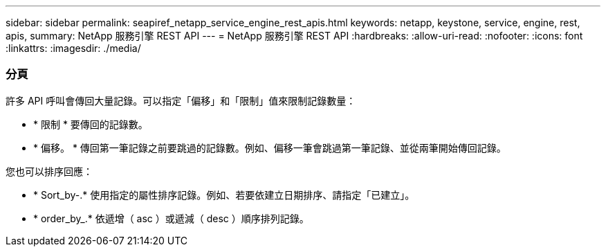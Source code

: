 ---
sidebar: sidebar 
permalink: seapiref_netapp_service_engine_rest_apis.html 
keywords: netapp, keystone, service, engine, rest, apis, 
summary: NetApp 服務引擎 REST API 
---
= NetApp 服務引擎 REST API
:hardbreaks:
:allow-uri-read: 
:nofooter: 
:icons: font
:linkattrs: 
:imagesdir: ./media/




=== 分頁

許多 API 呼叫會傳回大量記錄。可以指定「偏移」和「限制」值來限制記錄數量：

* * 限制 * 要傳回的記錄數。
* * 偏移。 * 傳回第一筆記錄之前要跳過的記錄數。例如、偏移一筆會跳過第一筆記錄、並從兩筆開始傳回記錄。


您也可以排序回應：

* * Sort_by-.* 使用指定的屬性排序記錄。例如、若要依建立日期排序、請指定「已建立」。
* * order_by_.* 依遞增（ asc ）或遞減（ desc ）順序排列記錄。


